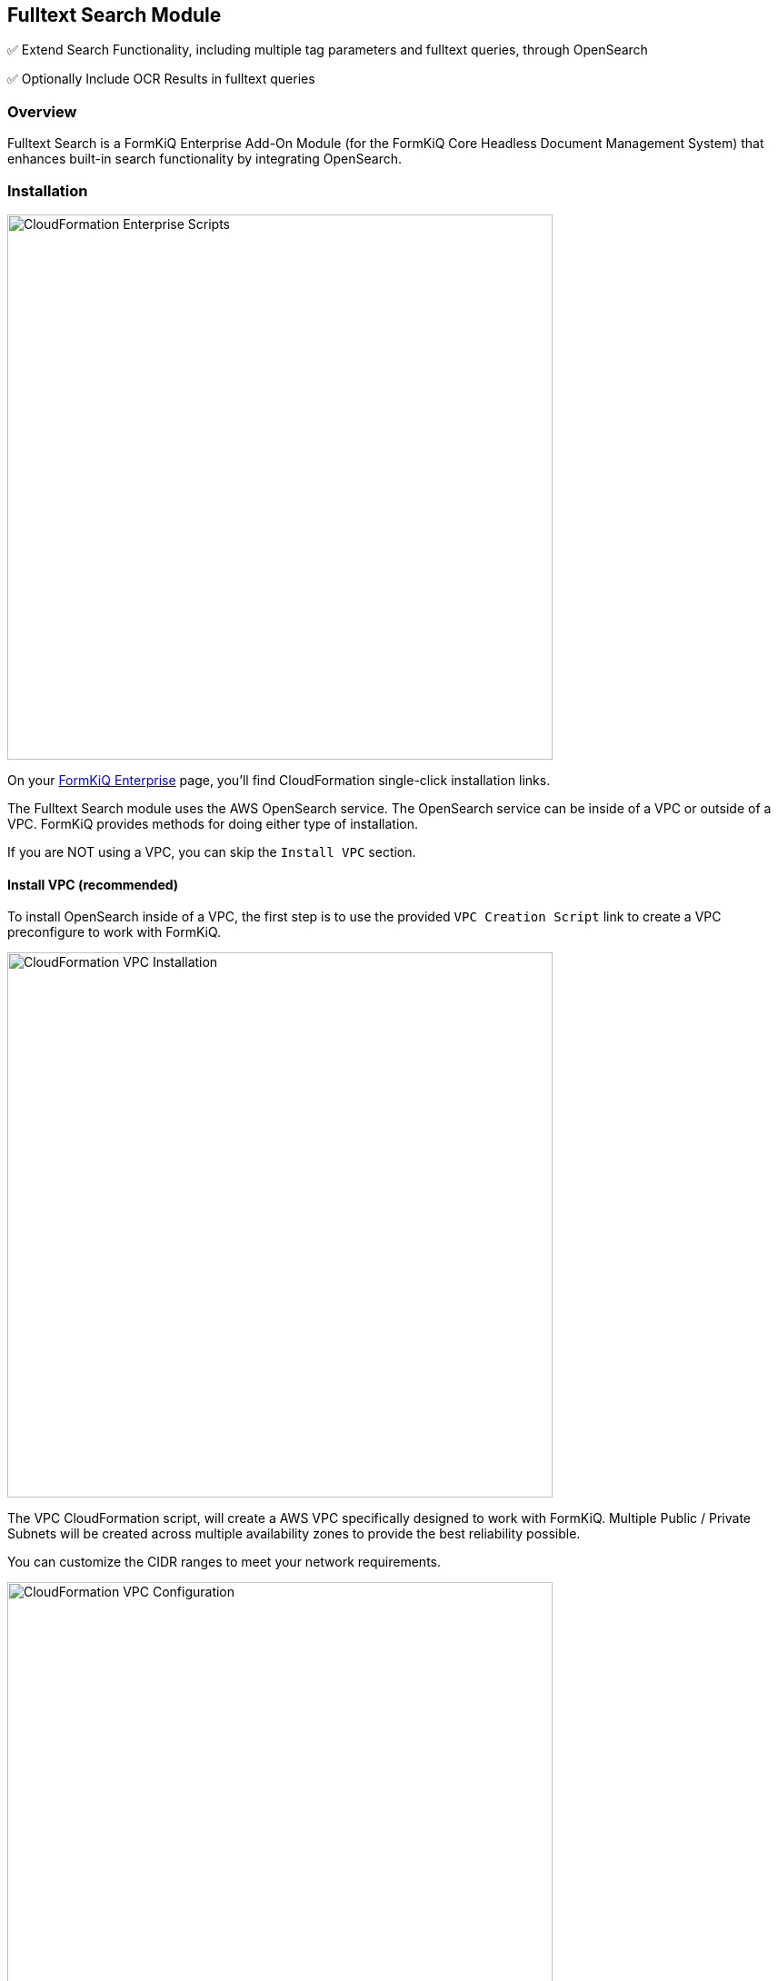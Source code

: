 Fulltext Search Module
----------------------


✅ Extend Search Functionality, including multiple tag parameters and fulltext queries, through OpenSearch

✅ Optionally Include OCR Results in fulltext queries

=== Overview

Fulltext Search is a FormKiQ Enterprise Add-On Module (for the FormKiQ Core Headless Document Management System) that enhances built-in search functionality by integrating OpenSearch.

=== Installation

image::cf-enterprise-scripts.png[CloudFormation Enterprise Scripts,600,600]

On your https://github.com/formkiq[FormKiQ Enterprise] page, you'll find CloudFormation single-click installation links.

The Fulltext Search module uses the AWS OpenSearch service. The OpenSearch service can be inside of a VPC or outside of a VPC. FormKiQ provides methods for doing either type of installation.

If you are NOT using a VPC, you can skip the `Install VPC` section.

==== Install VPC (recommended)

To install OpenSearch inside of a VPC, the first step is to use the provided `VPC Creation Script` link to create a VPC preconfigure to work with FormKiQ.

image::cf-vpc.png[CloudFormation VPC Installation,600,600]

The VPC CloudFormation script, will create a AWS VPC specifically designed to work with FormKiQ. Multiple Public / Private Subnets will be created across multiple availability zones to provide the best reliability possible. 

You can customize the CIDR ranges to meet your network requirements.

image::cf-vpc.config.png[CloudFormation VPC Configuration,600,600]

**NOTE:** Remember the Stack Name you used to install the VPC, as you'll need it in the next section.


==== Install OpenSearch

On your https://github.com/formkiq[FormKiQ Enterprise] page, you'll find links to create OpenSearch using single-click installation links.

image::cf-opensearch-install.png[CloudFormation OpenSearch Installation,600,600]

When configurating the OpenSearch **WITH VPC**, you'll need to enter the VpcStackName which is the name of the VPC Stack you created above. The script will use outputs from the previous script in its configuration. You'll also need to select the same private subnet CIDRs used during the creation of the VPC.

It is also important that your `AppEnvironment` match exactly the same string used in your FormKiQ installation.

**NOTE:** Remember the Stack Name you used to install OpenSearch, as you'll need it in the next section.

==== Update FormKiQ

After installing OpenSearch, you'll need to enable the OpenSearch module in FormKiQ. This is done by selecting your FormKiQ Stack from the CloudFormation console and click the `Update Stack`.

On the CloudFormation configuration page, enter the Stack Names of the OpenSearch installation and optionally the VPC installation.

image::cf-formkiq-update.png[CloudFormation FormKiQ Update,600,600]

CloudFormation will then update FormKiQ installation to enable OpenSearch.

=== API

The Fulltext Search Module adds several new endpoints, including the following API endpoint to the Documents section of the API:

* `PUT /documents/{DocumentId}/fulltext` - Replaces the specified document's fulltext metadata (if exists)

**NOTE:** all FormKiQ API endpoints are case-sensitive

The module also enables a new JSON body format for `POST /search`, allowing for fulltext and multi-clause queries on existing document metadata, including tags and OCR results.

**You can view the full list of Fulltext Search Module endpoints in the link:../reference/README.html#fulltext-search-module[Enterprise API Reference].**

